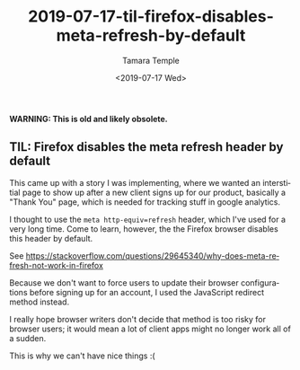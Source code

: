 #+OPTIONS: ':nil *:t -:t ::t <:t H:3 \n:nil ^:t arch:headline
#+OPTIONS: author:t broken-links:nil c:nil creator:nil
#+OPTIONS: d:(not "LOGBOOK") date:t e:t email:nil f:t inline:t num:nil
#+OPTIONS: p:nil pri:nil prop:nil stat:t tags:t tasks:t tex:t
#+OPTIONS: timestamp:t title:t toc:nil todo:t |:t
#+TITLE: 2019-07-17-til-firefox-disables-meta-refresh-by-default
#+DATE: <2019-07-17 Wed>
#+AUTHOR: Tamara Temple
#+EMAIL: tamouse@gmail.com
#+KEYWORDS: firefox, refresh
#+DESCRIPTION: Today I learned about meta refresh on firefox browsers
#+LANGUAGE: en
#+SELECT_TAGS: export
#+EXCLUDE_TAGS: noexport
#+CREATOR: Emacs 26.1 (Org mode 9.1.9)


*WARNING: This is old and likely obsolete.*

** TIL: Firefox disables the meta refresh header by default

This came up with a story I was implementing, where we wanted an interstitial page to show up after a new client signs up for our product, basically a "Thank You" page, which is needed for tracking stuff in google analytics.

I thought to use the ~meta http-equiv=refresh~ header, which I've used for a very long time. Come to learn, however, the the Firefox browser disables this header by default.

See https://stackoverflow.com/questions/29645340/why-does-meta-refresh-not-work-in-firefox

Because we don't want to force users to update their browser configurations before signing up for an account, I used the JavaScript redirect method instead.

I really hope browser writers don't decide that method is too risky for browser users; it would mean a lot of client apps might no longer work all of a sudden.

This is why we can't have nice things :(
